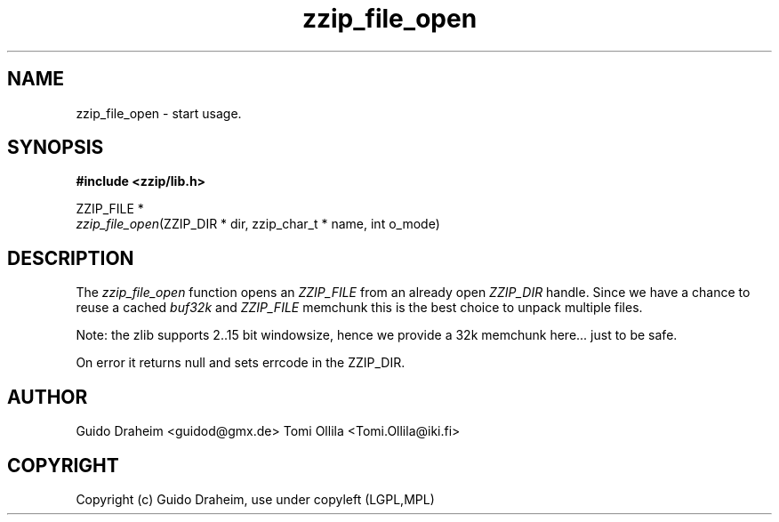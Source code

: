 .TH "zzip_file_open" "3" "0\&.13\&.69" "zziplib" "zziplib Function List"
.ie \n(.g .ds Aq \(aq
.el        .ds Aq 
.nh
.ad l
.SH "NAME"
zzip_file_open \-  start usage\&. 
.SH "SYNOPSIS"
.sp
.nf
.B "#include <zzip/lib\&.h>"
.B ""
.sp
ZZIP_FILE *
\fIzzip_file_open\fR(ZZIP_DIR * dir, zzip_char_t * name, int o_mode)


.fi
.sp
.SH "DESCRIPTION"
 The \fIzzip_file_open\fP function opens an \fIZZIP_FILE\fP from an already open \fIZZIP_DIR\fP handle. Since we have a chance to reuse a cached \fIbuf32k\fP and \fIZZIP_FILE\fP memchunk this is the best choice to unpack multiple files. 
.sp
 Note: the zlib supports 2..15 bit windowsize, hence we provide a 32k memchunk here... just to be safe. 
.sp
 On error it returns null and sets errcode in the ZZIP_DIR.  
.sp
.sp
.SH "AUTHOR"
 Guido Draheim <guidod@gmx.de> Tomi Ollila <Tomi.Ollila@iki.fi> 
.sp
.sp
.SH "COPYRIGHT"
 Copyright (c) Guido Draheim, use under copyleft (LGPL,MPL)  
.sp
.sp
